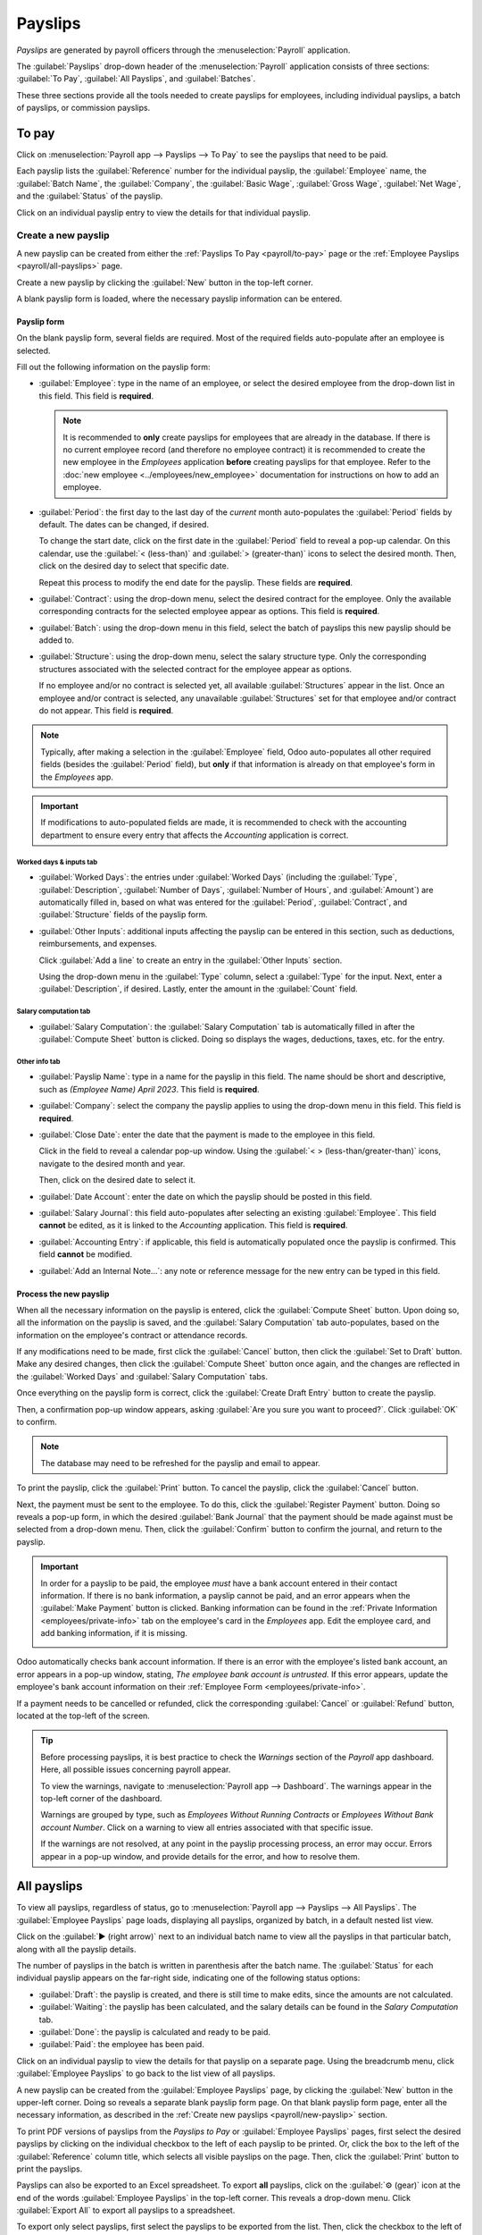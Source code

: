 ========
Payslips
========

*Payslips* are generated by payroll officers through the :menuselection:`Payroll` application.

The :guilabel:`Payslips` drop-down header of the :menuselection:`Payroll` application consists of
three sections: :guilabel:`To Pay`, :guilabel:`All Payslips`, and :guilabel:`Batches`.

These three sections provide all the tools needed to create payslips for employees, including
individual payslips, a batch of payslips, or commission payslips.

.. image:: payslips/payslips.png
   :align: center
   :alt: Payslips menu selection in Payroll.

.. _payroll/to-pay:

To pay
======

Click on :menuselection:`Payroll app --> Payslips --> To Pay` to see the payslips that need to be
paid.

.. image:: payslips/all-pay-slips.png
   :align: center
   :alt: View all payslips that need to be paid on the Payslips To Pay page.

Each payslip lists the :guilabel:`Reference` number for the individual payslip, the
:guilabel:`Employee` name, the :guilabel:`Batch Name`, the :guilabel:`Company`, the :guilabel:`Basic
Wage`, :guilabel:`Gross Wage`, :guilabel:`Net Wage`, and the :guilabel:`Status` of the payslip.

Click on an individual payslip entry to view the details for that individual payslip.

.. _payroll/new-payslip:

Create a new payslip
--------------------

A new payslip can be created from either the :ref:`Payslips To Pay <payroll/to-pay>` page or the
:ref:`Employee Payslips <payroll/all-payslips>` page.

Create a new payslip by clicking the :guilabel:`New` button in the top-left corner.

A blank payslip form is loaded, where the necessary payslip information can be entered.

Payslip form
~~~~~~~~~~~~

On the blank payslip form, several fields are required. Most of the required fields auto-populate
after an employee is selected.

Fill out the following information on the payslip form:

- :guilabel:`Employee`: type in the name of an employee, or select the desired employee from the
  drop-down list in this field. This field is **required**.

  .. note::
     It is recommended to **only** create payslips for employees that are already in the database.
     If there is no current employee record (and therefore no employee contract) it is recommended
     to create the new employee in the *Employees* application **before** creating payslips for that
     employee. Refer to the :doc:`new employee <../employees/new_employee>` documentation for
     instructions on how to add an employee.

- :guilabel:`Period`: the first day to the last day of the *current* month auto-populates the
  :guilabel:`Period` fields by default. The dates can be changed, if desired.

  To change the start date, click on the first date in the :guilabel:`Period` field to reveal a
  pop-up calendar. On this calendar, use the :guilabel:`< (less-than)` and :guilabel:`>
  (greater-than)` icons to select the desired month. Then, click on the desired day to select that
  specific date.

  Repeat this process to modify the end date for the payslip. These fields are **required**.
- :guilabel:`Contract`: using the drop-down menu, select the desired contract for the employee. Only
  the available corresponding contracts for the selected employee appear as options. This field is
  **required**.
- :guilabel:`Batch`: using the drop-down menu in this field, select the batch of payslips this new
  payslip should be added to.
- :guilabel:`Structure`: using the drop-down menu, select the salary structure type. Only the
  corresponding structures associated with the selected contract for the employee appear as options.

  If no employee and/or no contract is selected yet, all available :guilabel:`Structures` appear in
  the list. Once an employee and/or contract is selected, any unavailable :guilabel:`Structures` set
  for that employee and/or contract do not appear. This field is **required**.

.. image:: payslips/new-payslip.png
   :align: center
   :alt: The top fields for a new payslip all filled out for a February payslip.

.. note::
   Typically, after making a selection in the :guilabel:`Employee` field, Odoo auto-populates all
   other required fields (besides the :guilabel:`Period` field), but **only** if that information is
   already on that employee's form in the *Employees* app.

.. important::
   If modifications to auto-populated fields are made, it is recommended to check with the
   accounting department to ensure every entry that affects the *Accounting* application is correct.

.. _payroll/worked-days-inputs:

Worked days & inputs tab
************************

- :guilabel:`Worked Days`: the entries under :guilabel:`Worked Days` (including the
  :guilabel:`Type`, :guilabel:`Description`, :guilabel:`Number of Days`, :guilabel:`Number of
  Hours`, and :guilabel:`Amount`) are automatically filled in, based on what was entered for the
  :guilabel:`Period`, :guilabel:`Contract`, and :guilabel:`Structure` fields of the payslip form.
- :guilabel:`Other Inputs`: additional inputs affecting the payslip can be entered in this section,
  such as deductions, reimbursements, and expenses.

  Click :guilabel:`Add a line` to create an entry in the :guilabel:`Other Inputs` section.

  Using the drop-down menu in the :guilabel:`Type` column, select a :guilabel:`Type` for the input.
  Next, enter a :guilabel:`Description`, if desired. Lastly, enter the amount in the
  :guilabel:`Count` field.

.. image:: payslips/worked-days-tab.png
   :align: center
   :alt: The fields filled out in the worked days and inputs tab.

Salary computation tab
**********************

- :guilabel:`Salary Computation`: the :guilabel:`Salary Computation` tab is automatically filled in
  after the :guilabel:`Compute Sheet` button is clicked. Doing so displays the wages, deductions,
  taxes, etc. for the entry.

.. image:: payslips/salary-comp-tab.png
   :align: center
   :alt: The fields filled out in the salary computation tab.

Other info tab
**************

- :guilabel:`Payslip Name`: type in a name for the payslip in this field. The name should be short
  and descriptive, such as `(Employee Name) April 2023`. This field is **required**.
- :guilabel:`Company`: select the company the payslip applies to using the drop-down menu in this
  field. This field is **required**.
- :guilabel:`Close Date`: enter the date that the payment is made to the employee in this field.

  Click in the field to reveal a calendar pop-up window. Using the :guilabel:`< >
  (less-than/greater-than)` icons, navigate to the desired month and year.

  Then, click on the desired date to select it.
- :guilabel:`Date Account`: enter the date on which the payslip should be posted in this field.
- :guilabel:`Salary Journal`: this field auto-populates after selecting an existing
  :guilabel:`Employee`. This field **cannot** be edited, as it is linked to the *Accounting*
  application. This field is **required**.
- :guilabel:`Accounting Entry`: if applicable, this field is automatically populated once the
  payslip is confirmed. This field **cannot** be modified.
- :guilabel:`Add an Internal Note...`: any note or reference message for the new entry can be typed
  in this field.

.. image:: payslips/other-info-tab.png
   :align: center
   :alt: The fields filled out in the other info tab.

Process the new payslip
~~~~~~~~~~~~~~~~~~~~~~~

When all the necessary information on the payslip is entered, click the :guilabel:`Compute Sheet`
button. Upon doing so, all the information on the payslip is saved, and the :guilabel:`Salary
Computation` tab auto-populates, based on the information on the employee's contract or attendance
records.

If any modifications need to be made, first click the :guilabel:`Cancel` button, then click the
:guilabel:`Set to Draft` button. Make any desired changes, then click the :guilabel:`Compute Sheet`
button once again, and the changes are reflected in the :guilabel:`Worked Days` and
:guilabel:`Salary Computation` tabs.

Once everything on the payslip form is correct, click the :guilabel:`Create Draft Entry` button to
create the payslip.

Then, a confirmation pop-up window appears, asking :guilabel:`Are you sure you want to proceed?`.
Click :guilabel:`OK` to confirm.

.. note::
   The database may need to be refreshed for the payslip and email to appear.

To print the payslip, click the :guilabel:`Print` button. To cancel the payslip, click the
:guilabel:`Cancel` button.

.. image:: payslips/payslip-chatter.png
   :align: center
   :alt: The new payslip is emailed to the employee and the email appears in the chatter.

Next, the payment must be sent to the employee. To do this, click the :guilabel:`Register Payment`
button. Doing so reveals a pop-up form, in which the desired :guilabel:`Bank Journal` that the
payment should be made against must be selected from a drop-down menu. Then, click the
:guilabel:`Confirm` button to confirm the journal, and return to the payslip.

.. important::
   In order for a payslip to be paid, the employee *must* have a bank account entered in their
   contact information. If there is no bank information, a payslip cannot be paid, and an error
   appears when the :guilabel:`Make Payment` button is clicked. Banking information can be found in
   the :ref:`Private Information <employees/private-info>` tab on the employee's card in the
   *Employees* app. Edit the employee card, and add banking information, if it is missing.

   .. image:: payslips/banking.png
      :align: center
      :alt: Banking information can be entered in an employee's card.

Odoo automatically checks bank account information. If there is an error with the employee's listed
bank account, an error appears in a pop-up window, stating, *The employee bank account is
untrusted.* If this error appears, update the employee's bank account information on their
:ref:`Employee Form <employees/private-info>`.

If a payment needs to be cancelled or refunded, click the corresponding :guilabel:`Cancel` or
:guilabel:`Refund` button, located at the top-left of the screen.

.. tip::
   Before processing payslips, it is best practice to check the *Warnings* section of the *Payroll*
   app dashboard. Here, all possible issues concerning payroll appear.

   To view the warnings, navigate to :menuselection:`Payroll app --> Dashboard`. The warnings appear
   in the top-left corner of the dashboard.

   .. image:: payslips/warnings.png
      :align: center
      :alt: The dashboard view of the Payroll app, with the warnings box highlighted.

   Warnings are grouped by type, such as `Employees Without Running Contracts` or `Employees Without
   Bank account Number`. Click on a warning to view all entries associated with that specific issue.

   If the warnings are not resolved, at any point in the payslip processing process, an error may
   occur. Errors appear in a pop-up window, and provide details for the error, and how to resolve
   them.

.. _payroll/all-payslips:

All payslips
============

To view all payslips, regardless of status, go to :menuselection:`Payroll app --> Payslips --> All
Payslips`. The :guilabel:`Employee Payslips` page loads, displaying all payslips, organized by
batch, in a default nested list view.

Click on the :guilabel:`▶ (right arrow)` next to an individual batch name to view all the payslips
in that particular batch, along with all the payslip details.

The number of payslips in the batch is written in parenthesis after the batch name. The
:guilabel:`Status` for each individual payslip appears on the far-right side, indicating one of the
following status options:

- :guilabel:`Draft`: the payslip is created, and there is still time to make edits, since the
  amounts are not calculated.
- :guilabel:`Waiting`: the payslip has been calculated, and the salary details can be found in the
  *Salary Computation* tab.
- :guilabel:`Done`: the payslip is calculated and ready to be paid.
- :guilabel:`Paid`: the employee has been paid.

.. image:: payslips/all-payslips.png
   :align: center
   :alt: View all payslips organized by batches. Click on the arrow to expand each batch.

Click on an individual payslip to view the details for that payslip on a separate page. Using the
breadcrumb menu, click :guilabel:`Employee Payslips` to go back to the list view of all payslips.

A new payslip can be created from the :guilabel:`Employee Payslips` page, by clicking the
:guilabel:`New` button in the upper-left corner. Doing so reveals a separate blank payslip form
page. On that blank payslip form page, enter all the necessary information, as described in the
:ref:`Create new payslips <payroll/new-payslip>` section.

To print PDF versions of payslips from the *Payslips to Pay* or :guilabel:`Employee Payslips` pages,
first select the desired payslips by clicking on the individual checkbox to the left of each payslip
to be printed. Or, click the box to the left of the :guilabel:`Reference` column title, which
selects all visible payslips on the page. Then, click the :guilabel:`Print` button to print the
payslips.

Payslips can also be exported to an Excel spreadsheet. To export **all** payslips, click on the
:guilabel:`⚙️ (gear)` icon at the end of the words :guilabel:`Employee Payslips` in the top-left
corner. This reveals a drop-down menu. Click :guilabel:`Export All` to export all payslips to a
spreadsheet.

.. image:: payslips/export.png
   :align: center
   :alt: Click on the Export All smart button to export all payslips to an Excel payslip.

To export only select payslips, first select the payslips to be exported from the list. Then, click
the checkbox to the left of each individual payslip to select it. As payslips are selected, a smart
button appears in the top-center of the page, indicating the number of selected payslips. Then,
click the :guilabel:`⚙️ (gear) Actions` icon in the top-center of the page, and click
:guilabel:`Export`.

.. image:: payslips/export-select.png
   :align: center
   :alt: The individual list of employee ayslips with three selected to be exported.

.. note::
   Both *To Pay* and *All Payslips* display all the detailed information for each payslip.

Batches
=======

To view payslips in batches, navigate to :menuselection:`Payroll app --> Payslips --> Batches` to
display all the payslip batches that have been created. These payslip batches are displayed in a
list view, by default.

Each batch displays the :guilabel:`Name`, :guilabel:`Date From` and :guilabel:`Date To` dates, its
:guilabel:`Status`, the number of payslips in the batch (:guilabel:`Payslips Count`), and the
:guilabel:`Company`.

.. image:: payslips/batches.png
   :align: center
   :alt: View displaying all batches created.

Create a new batch
------------------

To create a new batch of payslips from the :guilabel:`Payslips Batches` page
(:menuselection:`Payroll app --> Payslips --> Batches`), click the :guilabel:`New` button in the
top-left corner. Doing so reveals a blank payslip batch form on a separate page.

On the new payslip batch form, enter the :guilabel:`Batch Name`.

Next, select the date range to which the batch applies. Click into one of the :guilabel:`Period`
fields, and a calendar pop-up window appears. From this calendar pop-up window, navigate to the
correct month, and click on the corresponding day for both the start and end dates of the batch.

The current company populates the :guilabel:`Company` field. If operating in a multi-company
environment, it is **not** possible to modify the :guilabel:`Company` from the form. The batch
**must** be created while in the database for the desired company.

.. image:: payslips/new-batch-details.png
   :align: center
   :alt: Enter the details for the new batch.

.. _payroll/batch-process:

Process a batch
---------------

Click on an individual batch to view the details for that batch on a separate page. On this batch
detail page, different options (buttons) appear at the top, depending on the status of the batch:

- :guilabel:`New` status: batches without any payslips added to them have a status of
  :guilabel:`New`. The following button options appear for these batches:

   .. image:: payslips/batch-new.png
      :align: center
      :alt: A batch with a status of new, with the available buttons highlighted.

   - :guilabel:`Add Payslips`: click the :guilabel:`Add Payslips` button to add payslips to the
     batch, and an :guilabel:`Add Payslips` pop-up window appears. Only payslips that can be added
     to the batch (payslips not currently part of a batch) appear on the list.

     Select the desired payslips by clicking the checkbox to the left of each payslip name, then
     click the :guilabel:`Select` button to add them to the batch. Once payslips are selected and
     added to the batch, the status changes to :guilabel:`Confirmed`.

   - :guilabel:`Generate Payslips`: after payslips have been added to the batch, click the
     :guilabel:`Generate Payslips` button to process the payslips and create individual payslips in
     the database.

     A :guilabel:`Generate Payslips` pop-up window appears. If only a specific :guilabel:`Salary
     Structure` and/or specific :guilabel:`Department` is desired to make payslips for, select them
     from the corresponding drop-down menus. If no selections are made, then all payslips listed in
     the pop-up window are processed as usual.

     Click the :guilabel:`Generate` button to create the payslips. The :guilabel:`Generate Payslips`
     button changes to a :guilabel:`Create Draft Entry` button, and the status changes to
     :guilabel:`Confirmed`.

- :guilabel:`Confirmed` status: batches that have been created and have payslips in them, but the
  payslips have *not* been processed, have a status of :guilabel:`Confirmed`. The following two
  button options appear for these batches:

  .. image:: payslips/batch-confirmed.png
     :align: center
     :alt: A batch with a status of confirmed, with the available buttons highlighted.

  - :guilabel:`Create Draft Entry`: click the :guilabel:`Create Draft Entry` button to confirm the
    individual payslips (and the batch), and create a draft of the payslips. The batch now has a
    status of :guilabel:`Done`.
  - :guilabel:`Set to Draft`: if at any point the batch needs to be reverted back to a status of
    :guilabel:`New`, click the :guilabel:`Set to Draft` button. This action does **not** remove any
    payslips that have already been added to the batch.

- :guilabel:`Done` status: batches with confirmed payslips in them have a status of
  :guilabel:`Done`. The following button options appear for these batches:

  .. image:: payslips/batch-done.png
     :align: center
     :alt: A batch with a status of done, with the available buttons highlighted.

  - :guilabel:`Create Payment Report`: click the :guilabel:`Create Payment Report` button, and a
    :guilabel:`Select a bank journal` pop-up window appears. Select the correct bank journal from
    the drop-down menu.

    The batch name appears in the :guilabel:`File name` field, but this can be modified, if desired.
    Finally, click :guilabel:`Confirm` to process the payslips, and pay the employees.
  - :guilabel:`Mark as paid`: after the payments have been created via the :guilabel:`Create Payment
    Report` button, the payslips need to be marked as paid in the database.

    Click the :guilabel:`Mark as paid` button, and the status of the batch changes to
    :guilabel:`Paid`.
  - :guilabel:`Set to Draft`: if at any point the batch needs to be reverted back to a status of
    :guilabel:`New`, click the :guilabel:`Set to Draft` button. This action does **not** remove any
    payslips that have already been added to the batch.

- :guilabel:`Paid` status: batches that have been completed have a status of :guilabel:`Paid`. No
  other button options appear for this status.

  .. image:: payslips/batch-paid-2.png
     :align: center
     :alt: A batch with a status of paid, with the available buttons highlighted.

On the batch detail page, the individual payslips in the batch are accessible, via the
:guilabel:`Payslips` smart button, located above the batch information, in the center. Click the
:guilabel:`Payslips` smart button to view a list of all the individual payslips.

Use the breadcrumb menu to navigate back to the individual batch detail page, or back to the list of
all batches.

Generate warrant payslips
-------------------------

Commissions are paid to employees in Odoo using *warrant payslips*.

Warrant payslips can be generated directly from the :guilabel:`Payslips Batches` page
(:menuselection:`Payroll app --> Payslips --> Batches`).

First, select the desired batches by clicking the box to the left of each batch for which commission
payslips should be created. Next, click the :guilabel:`Generate Warrant Payslips` button at the top
of the page.

Doing so reveals a :guilabel:`Generate Warrant Payslips` pop-up window, in which the necessary
information **must** be filled out.

.. image:: payslips/commission-details.png
   :align: center
   :alt: Enter the commission details.

In this pop-up window, click on the drop-down menus, located beside the :guilabel:`Period` field, to
reveal calendar pop-up windows. On these calendar pop-up windows, select the desired period for
which the payslips are being generated. Using the :guilabel:`< (left)` and :guilabel:`> (right)`
arrow icons, navigate to the correct month, and click on the date to select it.

In the :guilabel:`Department` field, select the desired department from the drop-down menu.

When a department is selected, the employees listed for that department appear in the
:guilabel:`Employee` section.

Under the :guilabel:`Employee` section, enter the :guilabel:`Commission Amount` for each employee in
the far-right column. To remove an employee, click the :guilabel:`🗑️ (trash)` icon to remove the
line.

Add a new entry by clicking :guilabel:`Add a Line`, and entering the :guilabel:`Employee` and the
appropriate :guilabel:`Commission Amount`.

Click the :guilabel:`Upload your file` button to add a file, if necessary. Any file type is
accepted.

Once all the commissions are properly entered, click the :guilabel:`Generate Payslips` button to
create the warrant payslips in a batch.

:ref:`Process the batch <payroll/batch-process>` in the same way as a typical batch to complete the
payment process.
